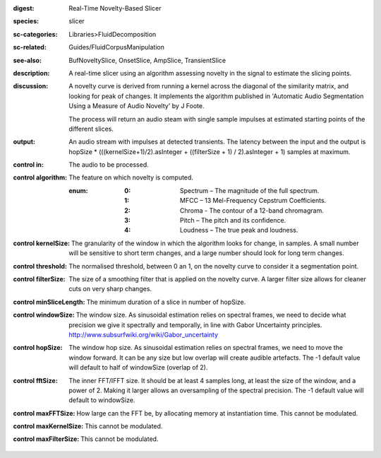 :digest: Real-Time Novelty-Based Slicer
:species: slicer
:sc-categories: Libraries>FluidDecomposition
:sc-related: Guides/FluidCorpusManipulation
:see-also: BufNoveltySlice, OnsetSlice, AmpSlice, TransientSlice
:description: A real-time slicer using an algorithm assessing novelty in the signal to estimate the slicing points.
:discussion: 
   A novelty curve is derived from running a kernel across the diagonal of the similarity matrix, and looking for peak of changes. It implements the algorithm published in 'Automatic Audio Segmentation Using a Measure of Audio Novelty' by J Foote.

   The process will return an audio steam with single sample impulses at estimated starting points of the different slices.

:output: An audio stream with impulses at detected transients. The latency between the input and the output is hopSize * (((kernelSize+1)/2).asInteger + ((filterSize + 1) / 2).asInteger + 1) samples at maximum.


:control in:

   The audio to be processed.

:control algorithm:

   The feature on which novelty is computed.

   :enum:

      :0:
         Spectrum – The magnitude of the full spectrum.

      :1:
         MFCC – 13 Mel-Frequency Cepstrum Coefficients.

      :2:
         Chroma - The contour of a 12-band chromagram.

      :3:
         Pitch – The pitch and its confidence.

      :4:
         Loudness – The true peak and loudness.

:control kernelSize:

   The granularity of the window in which the algorithm looks for change, in samples. A small number will be sensitive to short term changes, and a large number should look for long term changes.

:control threshold:

   The normalised threshold, between 0 an 1, on the novelty curve to consider it a segmentation point.

:control filterSize:

   The size of a smoothing filter that is applied on the novelty curve. A larger filter size allows for cleaner cuts on very sharp changes.

:control minSliceLength:

   The minimum duration of a slice in number of hopSize.

:control windowSize:

   The window size. As sinusoidal estimation relies on spectral frames, we need to decide what precision we give it spectrally and temporally, in line with Gabor Uncertainty principles. http://www.subsurfwiki.org/wiki/Gabor_uncertainty

:control hopSize:

   The window hop size. As sinusoidal estimation relies on spectral frames, we need to move the window forward. It can be any size but low overlap will create audible artefacts. The -1 default value will default to half of windowSize (overlap of 2).

:control fftSize:

   The inner FFT/IFFT size. It should be at least 4 samples long, at least the size of the window, and a power of 2. Making it larger allows an oversampling of the spectral precision. The -1 default value will default to windowSize.

:control maxFFTSize:

   How large can the FFT be, by allocating memory at instantiation time. This cannot be modulated.

:control maxKernelSize:

   This cannot be modulated.

:control maxFilterSize:

   This cannot be modulated.

